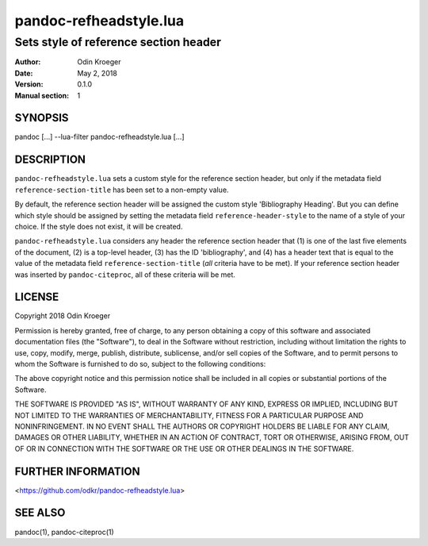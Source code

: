=======================
pandoc-refheadstyle.lua
=======================

--------------------------------------
Sets style of reference section header
--------------------------------------

:Author: Odin Kroeger
:Date: May 2, 2018
:Version: 0.1.0
:Manual section: 1


SYNOPSIS
========

pandoc [...] --lua-filter pandoc-refheadstyle.lua [...]


DESCRIPTION
===========

``pandoc-refheadstyle.lua`` sets a custom style for the reference section
header, but only if the metadata field ``reference-section-title`` has been
set to a non-empty value.

By default, the reference section header will be assigned the custom style
'Bibliography Heading'. But you can define which style should be assigned
by setting the metadata field ``reference-header-style`` to the name of
a style of your choice. If the style does not exist, it will be created.

``pandoc-refheadstyle.lua`` considers any header the reference section header
that (1) is one of the last five elements of the document, (2) is a top-level
header, (3) has the ID 'bibliography', and (4) has a header text that is
equal to the value of the metadata field ``reference-section-title`` (*all*
criteria have to be met). If your reference section header was inserted by
``pandoc-citeproc``, all of these criteria will be met.


LICENSE
=======

Copyright 2018 Odin Kroeger

Permission is hereby granted, free of charge, to any person obtaining a copy
of this software and associated documentation files (the "Software"), to deal
in the Software without restriction, including without limitation the rights
to use, copy, modify, merge, publish, distribute, sublicense, and/or sell
copies of the Software, and to permit persons to whom the Software is
furnished to do so, subject to the following conditions:

The above copyright notice and this permission notice shall be included in
all copies or substantial portions of the Software.

THE SOFTWARE IS PROVIDED "AS IS", WITHOUT WARRANTY OF ANY KIND, EXPRESS OR
IMPLIED, INCLUDING BUT NOT LIMITED TO THE WARRANTIES OF MERCHANTABILITY,
FITNESS FOR A PARTICULAR PURPOSE AND NONINFRINGEMENT. IN NO EVENT SHALL THE
AUTHORS OR COPYRIGHT HOLDERS BE LIABLE FOR ANY CLAIM, DAMAGES OR OTHER
LIABILITY, WHETHER IN AN ACTION OF CONTRACT, TORT OR OTHERWISE, ARISING FROM,
OUT OF OR IN CONNECTION WITH THE SOFTWARE OR THE USE OR OTHER DEALINGS IN THE
SOFTWARE.


FURTHER INFORMATION
===================

<https://github.com/odkr/pandoc-refheadstyle.lua>


SEE ALSO
========

pandoc(1), pandoc-citeproc(1)

